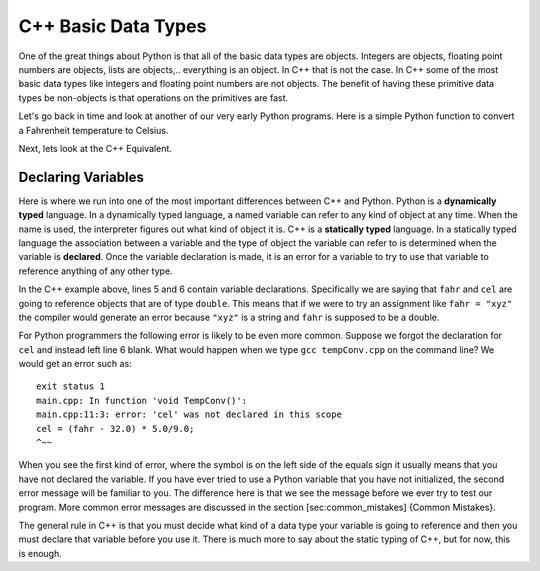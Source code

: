 C++ Basic Data Types
====================

One of the great things about Python is that all of the basic data types
are objects. Integers are objects, floating point numbers are objects,
lists are objects,.. everything is an object. In C++ that is not the case. In C++
some of the most basic data types like integers and floating point
numbers are not objects. The benefit of having these primitive data
types be non-objects is that operations on the primitives are fast.

Let's go back in time and look at another of our very early Python
programs. Here is a simple Python function to convert a Fahrenheit
temperature to Celsius.

.. activecode:: convertpy
    :language: python

    def TempConv():
        fahr = int(input("Enter the temperature in F: "))
        cel = (fahr - 32.0) * 5.0/9.0
        print("the temperature in C is: ", cel)

    TempConv()

Next, lets look at the C++ Equivalent.

.. activecode:: convertcpp
    :language: cpp
    :sourcefile: tempConv.cpp
    :stdin: 212

    #include <iostream>
    using namespace std;

    void TempConv() {
      double fahr;
      double cel;

      cout<<"Enter the temperature in F: ";
      cin>>fahr;

      cel = (fahr - 32.0) * 5.0/9.0;
      cout<<"The temperature in C is: "<<cel<<endl;
    }

    int main() {
      TempConv();
      return 0;
    }



Declaring Variables
-------------------

Here is where we run into one of the most important differences between
C++ and Python. Python is a **dynamically typed** language. In a
dynamically typed language, a named variable can refer to any kind of object at
any time. When the name  is used, the interpreter figures out what
kind of object it is. C++ is a **statically typed** language. In a
statically typed language the association between a variable and the
type of object the variable can refer to is determined when the variable
is **declared**. Once the variable declaration is made, it is an error for a
variable to try to use that variable to reference anything of any other type.

In the C++ example above, lines 5 and 6 contain variable declarations.
Specifically we are saying that ``fahr`` and ``cel`` are going to
reference objects that are of type ``double``. This means that if we were to try an
assignment like ``fahr = "xyz"`` the compiler would generate an error
because ``"xyz"`` is a string and ``fahr`` is supposed to be a double.

For Python programmers the following error is likely to be even more
common. Suppose we forgot the declaration for ``cel`` and instead left
line 6 blank. What would happen when we type ``gcc tempConv.cpp`` on
the command line? We would get an error such as:

::

    exit status 1
    main.cpp: In function 'void TempConv()':
    main.cpp:11:3: error: 'cel' was not declared in this scope
    cel = (fahr - 32.0) * 5.0/9.0;
    ^~~

When you see the first kind of error, where the symbol is on the left
side of the equals sign it usually means that you have not declared the
variable. If you have ever tried to use a Python variable that you have
not initialized, the second error message will be familiar to you. The
difference here is that we see the message before we ever try to test
our program. More common error messages are discussed in the section
[sec:common\_mistakes] {Common Mistakes}.

The general rule in C++ is that you must decide what kind of a data type
your variable is going to reference and then you must declare that
variable before you use it. There is much more to say about the static
typing of C++, but for now, this is enough.
